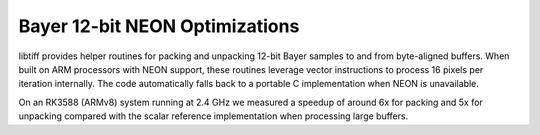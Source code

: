 Bayer 12-bit NEON Optimizations
===============================

libtiff provides helper routines for packing and unpacking 12-bit Bayer
samples to and from byte-aligned buffers.  When built on ARM processors
with NEON support, these routines leverage vector instructions to process
16 pixels per iteration internally.  The code automatically falls back to
a portable C implementation when NEON is unavailable.

On an RK3588 (ARMv8) system running at 2.4 GHz we measured a speedup of
around 6x for packing and 5x for unpacking compared with the scalar
reference implementation when processing large buffers.

